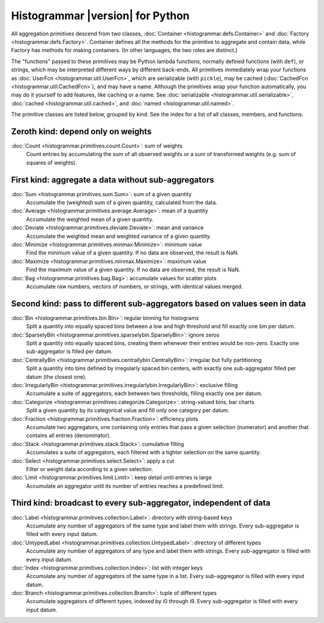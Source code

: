 Histogrammar |version| for Python
=================================

All aggregation primitives descend from two classes, :doc:`Container <histogrammar.defs.Container>` and :doc:`Factory <histogrammar.defs.Factory>`. Container defines all the methods for the primitive to aggregate and contain data, while Factory has methods for making containers. (In other languages, the two roles are distinct.)

The "functions" passed to these primitives may be Python lambda functions, normally defined functions (with ``def``), or strings, which may be interpreted different ways by different back-ends. All primitives immediately wrap your functions as :doc:`UserFcn <histogrammar.util.UserFcn>`, which are serializable (with ``pickle``), may be cached (:doc:`CachedFcn <histogrammar.util.CachedFcn>`), and may have a name. Although the primitives wrap your function automatically, you may do it yourself to add features, like caching or a name. See :doc:`serializable <histogrammar.util.serializable>`, :doc:`cached <histogrammar.util.cached>`, and :doc:`named <histogrammar.util.named>`.
      
The primitive classes are listed below, grouped by kind. See the index for a list of all classes, members, and functions.

Zeroth kind: depend only on weights
-----------------------------------

:doc:`Count <histogrammar.primitives.count.Count>`: sum of weights
    Count entries by accumulating the sum of all observed weights or a sum of transformed weights (e.g. sum of squares of weights).

First kind: aggregate a data without sub-aggregators
----------------------------------------------------

:doc:`Sum <histogrammar.primitives.sum.Sum>`: sum of a given quantity
    Accumulate the (weighted) sum of a given quantity, calculated from the data.

:doc:`Average <histogrammar.primitives.average.Average>`: mean of a quantity
    Accumulate the weighted mean of a given quantity.

:doc:`Deviate <histogrammar.primitives.deviate.Deviate>`: mean and variance
    Accumulate the weighted mean and weighted variance of a given quantity.

:doc:`Minimize <histogrammar.primitives.minmax.Minimize>`: minimum value
    Find the minimum value of a given quantity. If no data are observed, the result is NaN.

:doc:`Maximize <histogrammar.primitives.minmax.Maximize>`: maximum value
    Find the maximum value of a given quantity. If no data are observed, the result is NaN.

:doc:`Bag <histogrammar.primitives.bag.Bag>`: accumulate values for scatter plots
    Accumulate raw numbers, vectors of numbers, or strings, with identical values merged.

Second kind: pass to different sub-aggregators based on values seen in data
---------------------------------------------------------------------------

:doc:`Bin <histogrammar.primitives.bin.Bin>`: regular binning for histograms
    Split a quantity into equally spaced bins between a low and high threshold and fill exactly one bin per datum.

:doc:`SparselyBin <histogrammar.primitives.sparselybin.SparselyBin>`: ignore zeros
    Split a quantity into equally spaced bins, creating them whenever their entries would be non-zero. Exactly one sub-aggregator is filled per datum.

:doc:`CentrallyBin <histogrammar.primitives.centrallybin.CentrallyBin>`: irregular but fully partitioning
    Split a quantity into bins defined by irregularly spaced bin centers, with exactly one sub-aggregator filled per datum (the closest one).

:doc:`IrregularlyBin <histogrammar.primitives.irregularlybin.IrregularlyBin>`: exclusive filling
    Accumulate a suite of aggregators, each between two thresholds, filling exactly one per datum.

:doc:`Categorize <histogrammar.primitives.categorize.Categorize>`: string-valued bins, bar charts
    Split a given quantity by its categorical value and fill only one category per datum.

:doc:`Fraction <histogrammar.primitives.fraction.Fraction>`: efficiency plots
    Accumulate two aggregators, one containing only entries that pass a given selection (numerator) and another that contains all entries (denominator).

:doc:`Stack <histogrammar.primitives.stack.Stack>`: cumulative filling
    Accumulates a suite of aggregators, each filtered with a tighter selection on the same quantity.

:doc:`Select <histogrammar.primitives.select.Select>`: apply a cut
    Filter or weight data according to a given selection.

:doc:`Limit <histogrammar.primitives.limit.Limit>`: keep detail until entries is large
    Accumulate an aggregator until its number of entries reaches a predefined limit.

Third kind: broadcast to every sub-aggregator, independent of data
------------------------------------------------------------------

:doc:`Label <histogrammar.primitives.collection.Label>`: directory with string-based keys
    Accumulate any number of aggregators of the same type and label them with strings. Every sub-aggregator is filled with every input datum.

:doc:`UntypedLabel <histogrammar.primitives.collection.UntypedLabel>`: directory of different types
    Accumulate any number of aggregators of any type and label them with strings. Every sub-aggregator is filled with every input datum.

:doc:`Index <histogrammar.primitives.collection.Index>`: list with integer keys
    Accumulate any number of aggregators of the same type in a list. Every sub-aggregator is filled with every input datum.

:doc:`Branch <histogrammar.primitives.collection.Branch>`: tuple of different types
    Accumulate aggregators of different types, indexed by i0 through i9. Every sub-aggregator is filled with every input datum.
